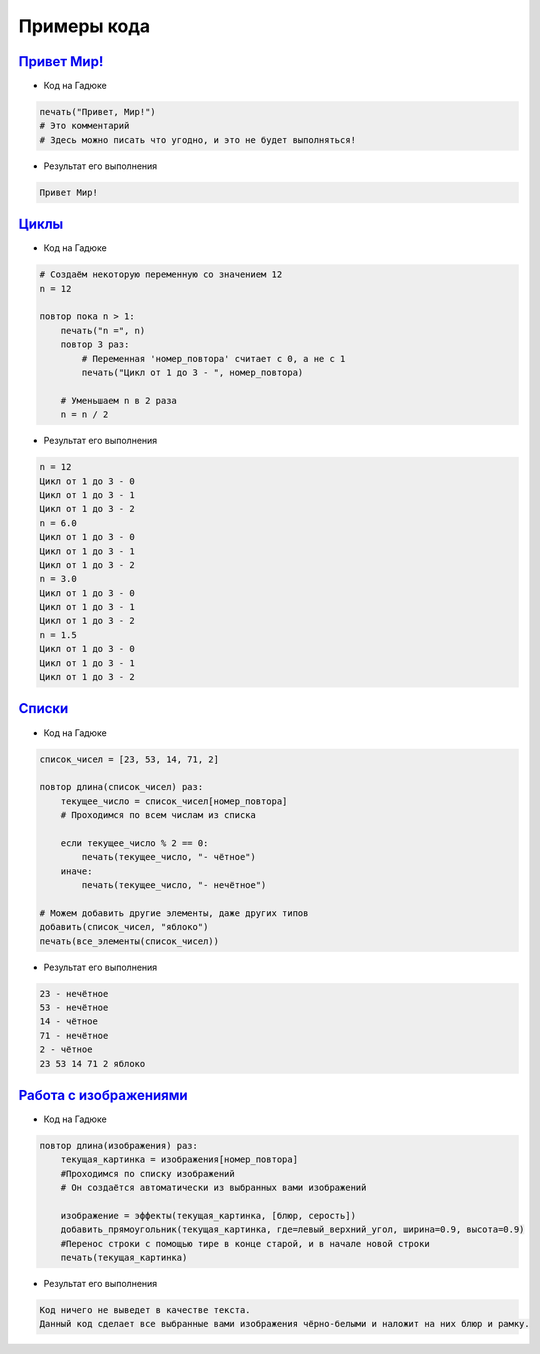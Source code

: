 =============
Примеры кода
=============


`Привет Мир! <https://gaduka.sytes.net/projects/1>`_ 
----------------

- Код на Гадюке

.. code-block:: python

    печать("Привет, Мир!")
    # Это комментарий
    # Здесь можно писать что угодно, и это не будет выполняться!

- Результат его выполнения

.. code-block:: none 

    Привет Мир!
   
`Циклы <https://gaduka.sytes.net/projects/2>`_ 
----------------

- Код на Гадюке

.. code-block:: python

    # Создаём некоторую переменную со значением 12
    n = 12
    
    повтор пока n > 1:
        печать("n =", n)
        повтор 3 раз:
            # Переменная 'номер_повтора' считает с 0, а не с 1
            печать("Цикл от 1 до 3 - ", номер_повтора)
    
        # Уменьшаем n в 2 раза
        n = n / 2

- Результат его выполнения

.. code-block:: none 

    n = 12
    Цикл от 1 до 3 - 0
    Цикл от 1 до 3 - 1
    Цикл от 1 до 3 - 2
    n = 6.0
    Цикл от 1 до 3 - 0
    Цикл от 1 до 3 - 1
    Цикл от 1 до 3 - 2
    n = 3.0
    Цикл от 1 до 3 - 0
    Цикл от 1 до 3 - 1
    Цикл от 1 до 3 - 2
    n = 1.5
    Цикл от 1 до 3 - 0
    Цикл от 1 до 3 - 1
    Цикл от 1 до 3 - 2
   
`Списки <https://gaduka.sytes.net/projects/3>`_ 
----------------

- Код на Гадюке

.. code-block:: python

    список_чисел = [23, 53, 14, 71, 2]

    повтор длина(список_чисел) раз:
        текущее_число = список_чисел[номер_повтора]
        # Проходимся по всем числам из списка
    
        если текущее_число % 2 == 0:
            печать(текущее_число, "- чётное")
        иначе:
            печать(текущее_число, "- нечётное")
    
    # Можем добавить другие элементы, даже других типов
    добавить(список_чисел, "яблоко")  
    печать(все_элементы(список_чисел))

- Результат его выполнения

.. code-block:: none 

    23 - нечётное
    53 - нечётное
    14 - чётное
    71 - нечётное
    2 - чётное
    23 53 14 71 2 яблоко
   
`Работа с изображениями <https://gaduka.sytes.net/projects/4>`_ 
----------------

- Код на Гадюке

.. code-block:: python

    повтор длина(изображения) раз:
        текущая_картинка = изображения[номер_повтора]
        #Проходимся по списку изображений
        # Он создаётся автоматически из выбранных вами изображений
    
        изображение = эффекты(текущая_картинка, [блюр, серость])
        добавить_прямоугольник(текущая_картинка, где=левый_верхний_угол, ширина=0.9, высота=0.9)
        #Перенос строки с помощью тире в конце старой, и в начале новой строки
        печать(текущая_картинка)

- Результат его выполнения

.. code-block:: none 

    Код ничего не выведет в качестве текста. 
    Данный код сделает все выбранные вами изображения чёрно-белыми и наложит на них блюр и рамку.
   

